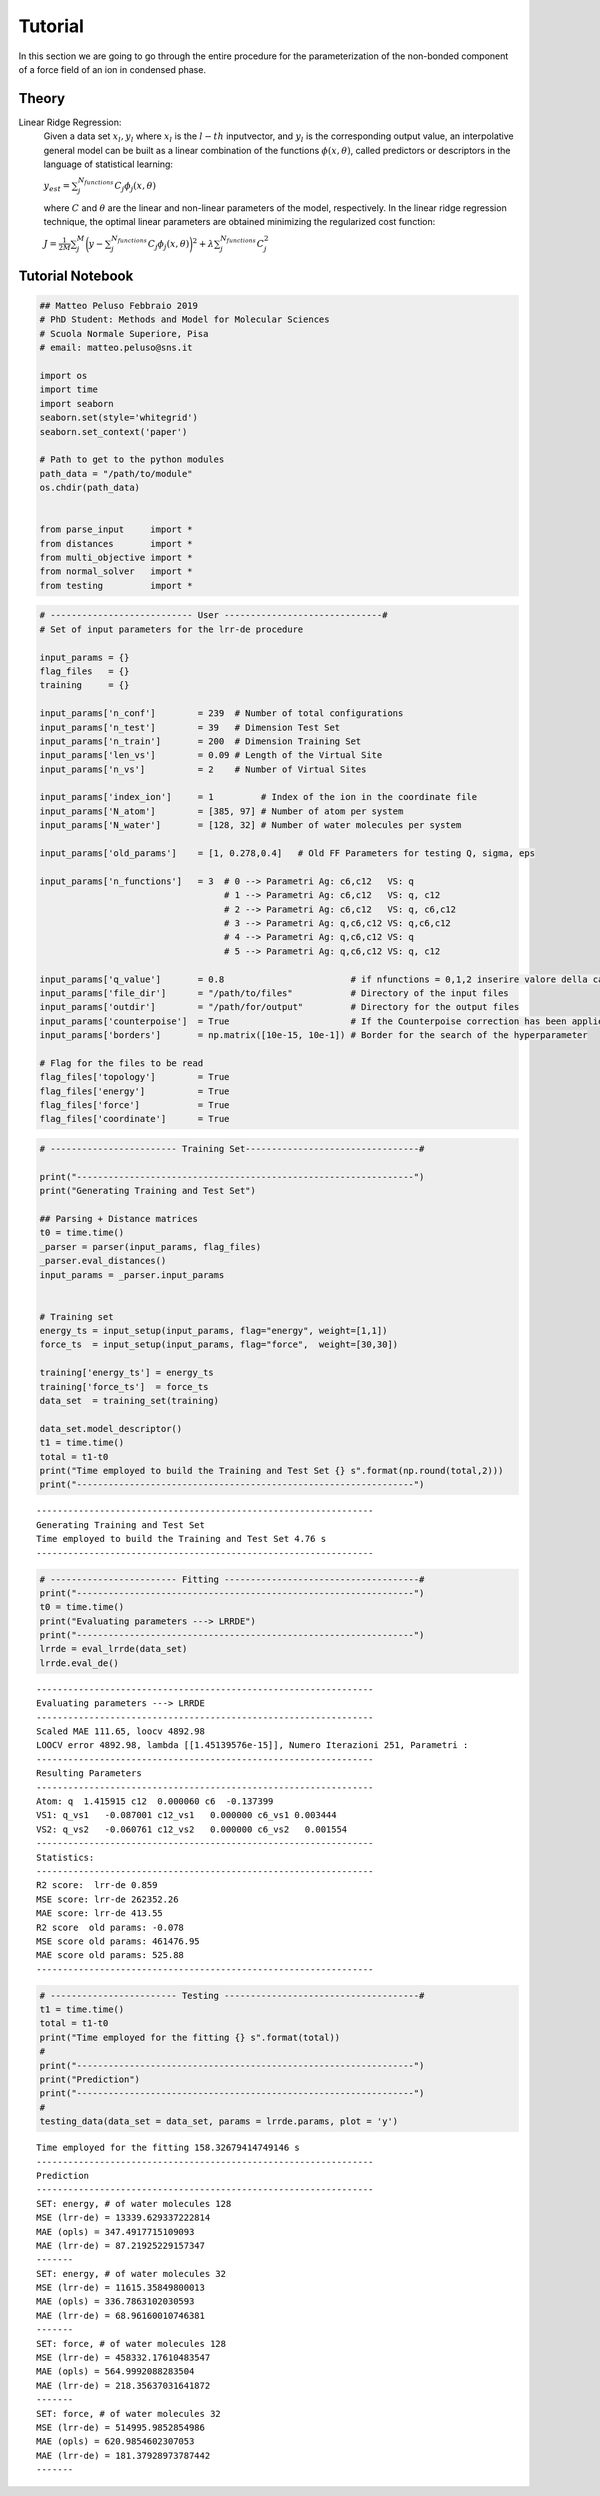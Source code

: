 Tutorial
========

In this section we are going to go through the entire procedure for the parameterization of 
the non-bonded component of a force field of an ion in condensed phase.

Theory
~~~~~~~~~~~

Linear Ridge Regression:
        Given a data set :math:`{x_l,y_l}` where :math:`x_l` is  the :math:`l-th` inputvector, 
        and :math:`y_l` is the corresponding output value, an interpolative general model can be
        built as a linear combination of the functions :math:`\phi(x,θ)`, called predictors or 
        descriptors in the language of statistical learning:

        :math:`y_{est} = \sum_j^{N_{functions}} C_j \phi_j(x,\theta)`

        where :math:`{C}` and :math:`{θ}` are the linear and non-linear parameters of the model,
        respectively. In the linear ridge regression technique, the optimal linear parameters are
        obtained minimizing the regularized cost function:

        :math:`J = \frac{1}{2M} \sum_j^M \biggl( y - \sum_j^{N_{functions}} C_j \phi_j(x,\theta) \biggl)^2 + \lambda\sum_j^{N_{functions}} C_j^2`

Tutorial Notebook
~~~~~~~~~~~~~~~~~~~~~

.. code:: ipython3

    ## Matteo Peluso Febbraio 2019
    # PhD Student: Methods and Model for Molecular Sciences
    # Scuola Normale Superiore, Pisa
    # email: matteo.peluso@sns.it
    
    import os
    import time
    import seaborn
    seaborn.set(style='whitegrid')
    seaborn.set_context('paper')
    
    # Path to get to the python modules
    path_data = "/path/to/module"
    os.chdir(path_data)
    
    
    from parse_input     import *
    from distances       import *
    from multi_objective import *
    from normal_solver   import *
    from testing         import *


.. code:: ipython3

    # --------------------------- User ------------------------------#
    # Set of input parameters for the lrr-de procedure
    
    input_params = {}
    flag_files   = {}
    training     = {}
    
    input_params['n_conf']        = 239  # Number of total configurations
    input_params['n_test']        = 39   # Dimension Test Set
    input_params['n_train']       = 200  # Dimension Training Set
    input_params['len_vs']        = 0.09 # Length of the Virtual Site
    input_params['n_vs']          = 2    # Number of Virtual Sites
    
    input_params['index_ion']     = 1         # Index of the ion in the coordinate file  
    input_params['N_atom']        = [385, 97] # Number of atom per system 
    input_params['N_water']       = [128, 32] # Number of water molecules per system
    
    input_params['old_params']    = [1, 0.278,0.4]   # Old FF Parameters for testing Q, sigma, eps 
    
    input_params['n_functions']   = 3  # 0 --> Parametri Ag: c6,c12   VS: q
                                       # 1 --> Parametri Ag: c6,c12   VS: q, c12
                                       # 2 --> Parametri Ag: c6,c12   VS: q, c6,c12
                                       # 3 --> Parametri Ag: q,c6,c12 VS: q,c6,c12
                                       # 4 --> Parametri Ag: q,c6,c12 VS: q 
                                       # 5 --> Parametri Ag: q,c6,c12 VS: q, c12
                    
    input_params['q_value']       = 0.8                        # if nfunctions = 0,1,2 inserire valore della carica
    input_params['file_dir']      = "/path/to/files"           # Directory of the input files
    input_params['outdir']        = "/path/for/output"         # Directory for the output files
    input_params['counterpoise']  = True                       # If the Counterpoise correction has been applied
    input_params['borders']       = np.matrix([10e-15, 10e-1]) # Border for the search of the hyperparameter
    
    # Flag for the files to be read
    flag_files['topology']        = True
    flag_files['energy']          = True
    flag_files['force']           = True  
    flag_files['coordinate']      = True 
    


.. code:: ipython3

    # ------------------------ Training Set---------------------------------#
    
    print("----------------------------------------------------------------")
    print("Generating Training and Test Set")
    
    ## Parsing + Distance matrices
    t0 = time.time()
    _parser = parser(input_params, flag_files)
    _parser.eval_distances()
    input_params = _parser.input_params
    
    
    # Training set
    energy_ts = input_setup(input_params, flag="energy", weight=[1,1])
    force_ts  = input_setup(input_params, flag="force",  weight=[30,30])
    
    training['energy_ts'] = energy_ts 
    training['force_ts']  = force_ts
    data_set  = training_set(training)
    
    data_set.model_descriptor()
    t1 = time.time()
    total = t1-t0
    print("Time employed to build the Training and Test Set {} s".format(np.round(total,2)))
    print("----------------------------------------------------------------")



.. parsed-literal::

    ----------------------------------------------------------------
    Generating Training and Test Set
    Time employed to build the Training and Test Set 4.76 s
    ----------------------------------------------------------------


.. code:: ipython3

    # ------------------------ Fitting -------------------------------------#
    print("----------------------------------------------------------------")
    t0 = time.time()
    print("Evaluating parameters ---> LRRDE")
    print("----------------------------------------------------------------")
    lrrde = eval_lrrde(data_set)
    lrrde.eval_de()



.. parsed-literal::

    ----------------------------------------------------------------
    Evaluating parameters ---> LRRDE
    ----------------------------------------------------------------
    Scaled MAE 111.65, loocv 4892.98
    LOOCV error 4892.98, lambda [[1.45139576e-15]], Numero Iterazioni 251, Parametri :
    ----------------------------------------------------------------
    Resulting Parameters
    ----------------------------------------------------------------
    Atom: q  1.415915 c12  0.000060 c6  -0.137399
    VS1: q_vs1   -0.087001 c12_vs1   0.000000 c6_vs1 0.003444
    VS2: q_vs2   -0.060761 c12_vs2   0.000000 c6_vs2   0.001554
    ----------------------------------------------------------------
    Statistics:
    ----------------------------------------------------------------
    R2 score:  lrr-de 0.859
    MSE score: lrr-de 262352.26
    MAE score: lrr-de 413.55
    R2 score  old params: -0.078
    MSE score old params: 461476.95
    MAE score old params: 525.88
    ----------------------------------------------------------------



.. image:: output_3_1.png



.. image:: output_3_2.png



.. image:: output_3_3.png


.. code:: ipython3

    # ------------------------ Testing -------------------------------------#
    t1 = time.time()
    total = t1-t0
    print("Time employed for the fitting {} s".format(total))
    #
    print("----------------------------------------------------------------")
    print("Prediction")
    print("----------------------------------------------------------------")
    #
    testing_data(data_set = data_set, params = lrrde.params, plot = 'y')


.. parsed-literal::

    Time employed for the fitting 158.32679414749146 s
    ----------------------------------------------------------------
    Prediction
    ----------------------------------------------------------------
    SET: energy, # of water molecules 128
    MSE (lrr-de) = 13339.629337222814
    MAE (opls) = 347.4917715109093
    MAE (lrr-de) = 87.21925229157347
    -------
    SET: energy, # of water molecules 32
    MSE (lrr-de) = 11615.35849800013
    MAE (opls) = 336.7863102030593
    MAE (lrr-de) = 68.96160010746381
    -------
    SET: force, # of water molecules 128
    MSE (lrr-de) = 458332.17610483547
    MAE (opls) = 564.9992088283504
    MAE (lrr-de) = 218.35637031641872
    -------
    SET: force, # of water molecules 32
    MSE (lrr-de) = 514995.9852854986
    MAE (opls) = 620.9854602307053
    MAE (lrr-de) = 181.37928973787442
    -------



.. image:: output_4_1.png



.. image:: output_4_2.png



.. image:: output_4_3.png



.. image:: output_4_4.png

